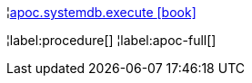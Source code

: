 ¦xref::overview/apoc.systemdb/apoc.systemdb.execute.adoc[apoc.systemdb.execute icon:book[]] +


¦label:procedure[]
¦label:apoc-full[]

